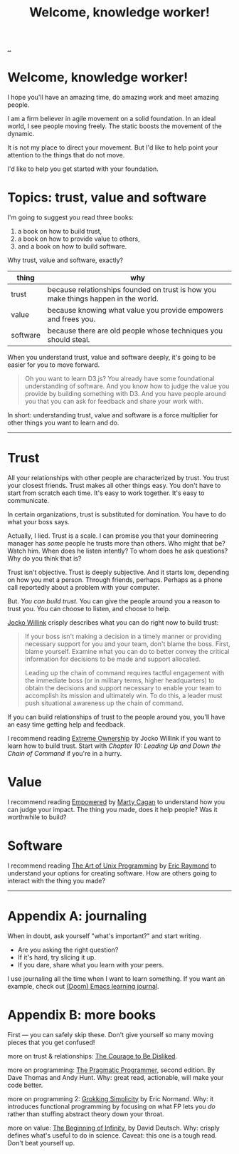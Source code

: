 :PROPERTIES:
:ID: 9c186247-2fe0-4c64-b2b8-5fc6dc110911
:END:
#+TITLE: Welcome, knowledge worker!

[[file:..][..]]

* Welcome, knowledge worker!

I hope you'll have an amazing time, do amazing work and meet amazing people.

I am a firm believer in agile movement on a solid foundation.
In an ideal world, I see people moving freely.
The static boosts the movement of the dynamic.

It is not my place to direct your movement.
But I'd like to help point your attention to the things that do not move.

I'd like to help you get started with your foundation.

* Topics: trust, value and software

I'm going to suggest you read three books:

1. a book on how to build trust,
2. a book on how to provide value to others,
3. and a book on how to build software.

Why trust, value and software, exactly?

| thing    | why                                                                                |
|----------+------------------------------------------------------------------------------------|
| trust    | because relationships founded on trust is how you make things happen in the world. |
| value    | because knowing what value you provide empowers and frees you.                     |
| software | because there are old people whose techniques you should steal.                    |

When you understand trust, value and software deeply, it's going to be easier for you to move forward.

#+begin_quote
Oh you want to learn D3.js?
You already have some foundational understanding of software.
And you know how to judge the value you provide by building something with D3.
And you have people around you that you can ask for feedback and share your work with.
#+end_quote

In short: understanding trust, value and software is a force multiplier for other things you want to learn and do.

-----

* Trust

All your relationships with other people are characterized by trust.
You trust your closest friends.
Trust makes all other things easy.
You don't have to start from scratch each time.
It's easy to work together.
It's easy to communicate.

In certain organizations, trust is substituted for domination.
You have to do what your boss says.

Actually, I lied.
Trust is a scale.
I can promise you that your domineering manager has /some/ people he trusts more than others.
Who might that be?
Watch him.
When does he listen intently?
To whom does he ask questions?
Why do you think that is?

Trust isn't objective.
Trust is deeply subjective.
And it starts low, depending on how you met a person.
Through friends, perhaps.
Perhaps as a phone call reportedly about a problem with your computer.

But.
/You can build trust./
You can give the people around you a reason to trust you.
You can choose to listen, and choose to help.

[[id:5dce2cbf-71b0-4038-ad1d-7174236fd964][Jocko Willink]] crisply describes what you can do right now to build trust:

#+begin_quote
If your boss isn't making a decision in a timely manner or providing necessary support for you and your team, don't blame the boss.
First, blame yourself.
Examine what you can do to better convey the critical information for decisions to be made and support allocated.

Leading up the chain of command requires tactful engagement with the immediate boss (or in military terms, higher headquarters) to obtain the decisions and support necessary to enable your team to accomplish its mission and ultimately win.
To do this, a leader must push situational awareness up the chain of command.
#+end_quote

If you can build relationships of trust to the people around you, you'll have an easy time getting help and feedback.

I recommend reading [[id:40f7d350-4adb-4a1c-bee8-70b38e8006c0][Extreme Ownership]] by Jocko Willink if you want to learn how to build trust.
Start with /Chapter 10: Leading Up and Down the Chain of Command/ if you're in a hurry.

* Value

I recommend reading [[id:4c96fb35-ee33-4386-b2b8-f7b80cd5d8a5][Empowered]] by [[id:45f5cc28-79f9-4a88-930f-06f77e727479][Marty Cagan]] to understand how you can judge your impact.
The thing you made, does it help people?
Was it worthwhile to build?

* Software

I recommend reading [[id:3aa87eb3-5ab3-4897-9057-fd463c8bd980][The Art of Unix Programming]] by [[id:4c29d9b7-617e-4178-83ca-e3c83cbd6e63][Eric Raymond]] to understand your options for creating software.
How are others going to interact with the thing you made?

-----

* Appendix A: journaling

When in doubt, ask yourself "what's important?" and start writing.

- Are you asking the right question?
- If it's hard, try slicing it up.
- If you dare, share what you learn with your peers.

I use journaling all the time when I want to learn something.
If you want an example, check out [[id:4291481a-e7ad-4466-b51e-53b0e35076d1][(Doom) Emacs learning journal]].

* Appendix B: more books

First --- you can safely skip these.
Don't give yourself so many moving pieces that you get confused!

more on trust & relationships:
[[id:9488732f-7ab4-4ad9-8fd5-c5c22238636e][The Courage to Be Disliked]].

more on programming:
[[id:a89b6b73-bf4b-47bf-90aa-6b8bc5af93f1][The Pragmatic Programmer]], second edition. By Dave Thomas and Andy Hunt.
Why: great read, actionable, will make your code better.

more on programming 2:
[[id:2dc52e4f-0604-4d33-a50c-1e8534266a47][Grokking Simplicity]] by Eric Normand.
Why: it introduces functional programming by focusing on what FP lets you /do/ rather than stuffing abstract theory down your throat.


more on value:
[[id:dde82bbc-e4c8-49c0-b577-dba0cba0bdf7][The Beginning of Infinity]], by David Deutsch.
Why: crisply defines what's useful to do in science.
Caveat: this one is a tough read.
Don't beat yourself up.
